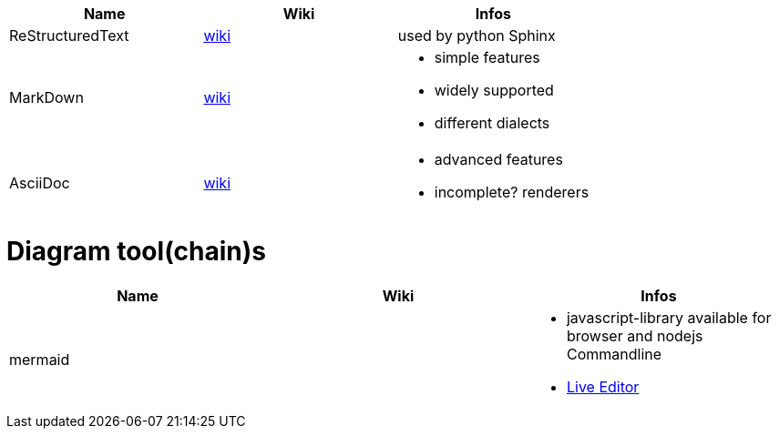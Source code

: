 
[cols="3*"]
|===
|Name|Wiki|Infos

|ReStructuredText
|https://en.wikipedia.org/wiki/ReStructuredText[wiki]
|used by python Sphinx

|MarkDown
|https://en.wikipedia.org/wiki/Markdown[wiki]
a|* simple features
* widely supported
* different dialects

|AsciiDoc
|https://en.wikipedia.org/wiki/AsciiDoc[wiki]
a|* advanced features
* incomplete? renderers
|===

# Diagram tool(chain)s

[cols="3*"]
|===
|Name|Wiki|Infos

|mermaid|
a| * javascript-library available for browser and nodejs Commandline
* https://mermaid-js.github.io/mermaid-live-editor/#/[Live Editor]
